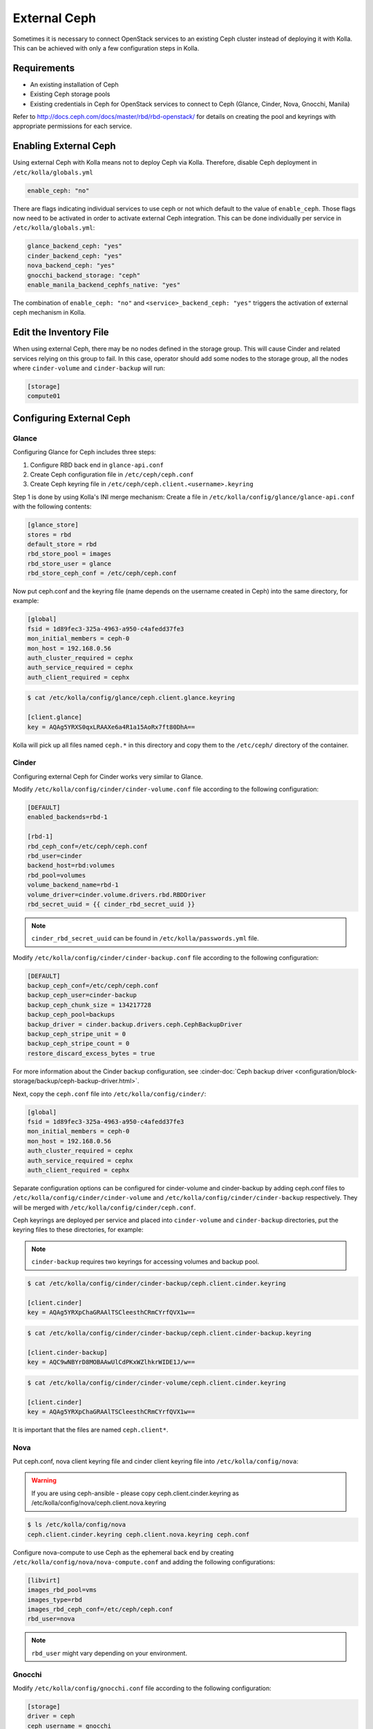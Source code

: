 .. _external-ceph-guide:

=============
External Ceph
=============

Sometimes it is necessary to connect OpenStack services to an existing Ceph
cluster instead of deploying it with Kolla. This can be achieved with only a
few configuration steps in Kolla.

Requirements
~~~~~~~~~~~~

* An existing installation of Ceph
* Existing Ceph storage pools
* Existing credentials in Ceph for OpenStack services to connect to Ceph
  (Glance, Cinder, Nova, Gnocchi, Manila)

Refer to http://docs.ceph.com/docs/master/rbd/rbd-openstack/ for details on
creating the pool and keyrings with appropriate permissions for each service.

Enabling External Ceph
~~~~~~~~~~~~~~~~~~~~~~

Using external Ceph with Kolla means not to deploy Ceph via Kolla. Therefore,
disable Ceph deployment in ``/etc/kolla/globals.yml``

.. code-block:: yaml

   enable_ceph: "no"

There are flags indicating individual services to use ceph or not which default
to the value of ``enable_ceph``. Those flags now need to be activated in order
to activate external Ceph integration. This can be done individually per
service in ``/etc/kolla/globals.yml``:

.. code-block:: yaml

   glance_backend_ceph: "yes"
   cinder_backend_ceph: "yes"
   nova_backend_ceph: "yes"
   gnocchi_backend_storage: "ceph"
   enable_manila_backend_cephfs_native: "yes"

The combination of ``enable_ceph: "no"`` and ``<service>_backend_ceph: "yes"``
triggers the activation of external ceph mechanism in Kolla.

Edit the Inventory File
~~~~~~~~~~~~~~~~~~~~~~~

When using external Ceph, there may be no nodes defined in the storage group.
This will cause Cinder and related services relying on this group to fail.
In this case, operator should add some nodes to the storage group, all the
nodes where ``cinder-volume`` and ``cinder-backup`` will run:

.. code-block:: ini

   [storage]
   compute01

Configuring External Ceph
~~~~~~~~~~~~~~~~~~~~~~~~~

Glance
------

Configuring Glance for Ceph includes three steps:

#. Configure RBD back end in ``glance-api.conf``
#. Create Ceph configuration file in ``/etc/ceph/ceph.conf``
#. Create Ceph keyring file in ``/etc/ceph/ceph.client.<username>.keyring``

Step 1 is done by using Kolla's INI merge mechanism: Create a file in
``/etc/kolla/config/glance/glance-api.conf`` with the following contents:

.. code-block:: ini

   [glance_store]
   stores = rbd
   default_store = rbd
   rbd_store_pool = images
   rbd_store_user = glance
   rbd_store_ceph_conf = /etc/ceph/ceph.conf

Now put ceph.conf and the keyring file (name depends on the username created in
Ceph) into the same directory, for example:

.. path /etc/kolla/config/glance/ceph.conf
.. code-block:: ini

   [global]
   fsid = 1d89fec3-325a-4963-a950-c4afedd37fe3
   mon_initial_members = ceph-0
   mon_host = 192.168.0.56
   auth_cluster_required = cephx
   auth_service_required = cephx
   auth_client_required = cephx

.. code-block:: console

   $ cat /etc/kolla/config/glance/ceph.client.glance.keyring

   [client.glance]
   key = AQAg5YRXS0qxLRAAXe6a4R1a15AoRx7ft80DhA==

Kolla will pick up all files named ``ceph.*`` in this directory and copy them
to the ``/etc/ceph/`` directory of the container.

Cinder
------

Configuring external Ceph for Cinder works very similar to
Glance.

Modify ``/etc/kolla/config/cinder/cinder-volume.conf`` file according to
the following configuration:

.. code-block:: ini

   [DEFAULT]
   enabled_backends=rbd-1

   [rbd-1]
   rbd_ceph_conf=/etc/ceph/ceph.conf
   rbd_user=cinder
   backend_host=rbd:volumes
   rbd_pool=volumes
   volume_backend_name=rbd-1
   volume_driver=cinder.volume.drivers.rbd.RBDDriver
   rbd_secret_uuid = {{ cinder_rbd_secret_uuid }}

.. note::

   ``cinder_rbd_secret_uuid`` can be found in ``/etc/kolla/passwords.yml`` file.

Modify ``/etc/kolla/config/cinder/cinder-backup.conf`` file according to
the following configuration:

.. code-block:: ini

   [DEFAULT]
   backup_ceph_conf=/etc/ceph/ceph.conf
   backup_ceph_user=cinder-backup
   backup_ceph_chunk_size = 134217728
   backup_ceph_pool=backups
   backup_driver = cinder.backup.drivers.ceph.CephBackupDriver
   backup_ceph_stripe_unit = 0
   backup_ceph_stripe_count = 0
   restore_discard_excess_bytes = true

For more information about the Cinder backup configuration, see
:cinder-doc:`Ceph backup driver <configuration/block-storage/backup/ceph-backup-driver.html>`.

Next, copy the ``ceph.conf`` file into ``/etc/kolla/config/cinder/``:

.. code-block:: ini

   [global]
   fsid = 1d89fec3-325a-4963-a950-c4afedd37fe3
   mon_initial_members = ceph-0
   mon_host = 192.168.0.56
   auth_cluster_required = cephx
   auth_service_required = cephx
   auth_client_required = cephx

Separate configuration options can be configured for
cinder-volume and cinder-backup by adding ceph.conf files to
``/etc/kolla/config/cinder/cinder-volume`` and
``/etc/kolla/config/cinder/cinder-backup`` respectively. They
will be merged with ``/etc/kolla/config/cinder/ceph.conf``.

Ceph keyrings are deployed per service and placed into
``cinder-volume`` and ``cinder-backup`` directories, put the keyring files
to these directories, for example:

.. note::

    ``cinder-backup`` requires two keyrings for accessing volumes
    and backup pool.

.. code-block:: console

   $ cat /etc/kolla/config/cinder/cinder-backup/ceph.client.cinder.keyring

   [client.cinder]
   key = AQAg5YRXpChaGRAAlTSCleesthCRmCYrfQVX1w==

.. code-block:: console

   $ cat /etc/kolla/config/cinder/cinder-backup/ceph.client.cinder-backup.keyring

   [client.cinder-backup]
   key = AQC9wNBYrD8MOBAAwUlCdPKxWZlhkrWIDE1J/w==

.. code-block:: console

   $ cat /etc/kolla/config/cinder/cinder-volume/ceph.client.cinder.keyring

   [client.cinder]
   key = AQAg5YRXpChaGRAAlTSCleesthCRmCYrfQVX1w==

It is important that the files are named ``ceph.client*``.

Nova
----

Put ceph.conf, nova client keyring file and cinder client keyring file into
``/etc/kolla/config/nova``:

.. warning::

   If you are using ceph-ansible - please copy ceph.client.cinder.keyring
   as /etc/kolla/config/nova/ceph.client.nova.keyring

.. code-block:: console

   $ ls /etc/kolla/config/nova
   ceph.client.cinder.keyring ceph.client.nova.keyring ceph.conf

Configure nova-compute to use Ceph as the ephemeral back end by creating
``/etc/kolla/config/nova/nova-compute.conf`` and adding the following
configurations:

.. code-block:: ini

   [libvirt]
   images_rbd_pool=vms
   images_type=rbd
   images_rbd_ceph_conf=/etc/ceph/ceph.conf
   rbd_user=nova

.. note::

   ``rbd_user`` might vary depending on your environment.

Gnocchi
-------

Modify ``/etc/kolla/config/gnocchi.conf`` file according to
the following configuration:

.. code-block:: ini

   [storage]
   driver = ceph
   ceph_username = gnocchi
   ceph_keyring = /etc/ceph/ceph.client.gnocchi.keyring
   ceph_conffile = /etc/ceph/ceph.conf

Put ceph.conf and gnocchi client keyring file in
``/etc/kolla/config/gnocchi``:

.. code-block:: console

   $ ls /etc/kolla/config/gnocchi
   ceph.client.gnocchi.keyring ceph.conf gnocchi.conf

Manila
------

Configuring Manila for Ceph includes four steps:

#. Configure CephFS backend, setting ``enable_manila_backend_cephfs_native``
#. Create Ceph configuration file in ``/etc/ceph/ceph.conf``
#. Create Ceph keyring file in ``/etc/ceph/ceph.client.<username>.keyring``
#. Setup Manila in the usual way

Step 1 is done by using setting ``enable_manila_backend_cephfs_native=true``

Now put ceph.conf and the keyring file (name depends on the username created
in Ceph) into the same directory, for example:

.. path /etc/kolla/config/manila/ceph.conf
.. code-block:: ini

   [global]
   fsid = 1d89fec3-325a-4963-a950-c4afedd37fe3
   mon_host = 192.168.0.56
   auth_cluster_required = cephx
   auth_service_required = cephx
   auth_client_required = cephx

.. code-block:: console

   $ cat /etc/kolla/config/manila/ceph.client.manila.keyring

   [client.manila]
   key = AQAg5YRXS0qxLRAAXe6a4R1a15AoRx7ft80DhA==

For more details on the rest of the Manila setup, such as creating the share
type ``default_share_type``, please see :doc:`Manila in Kolla <manila-guide>`.

For more details on the CephFS Native driver, please see
:manila-doc:`CephFS driver <admin/cephfs_driver.html>`.

RadosGW
-------

As of the Wallaby 12.0.0 release, Kolla Ansible supports integration with Ceph
RadosGW. This includes:

* Registration of Swift-compatible endpoints in Keystone
* Load balancing across RadosGW API servers using HAProxy

See the `Ceph documentation
<https://docs.ceph.com/en/latest/radosgw/keystone/>`__ for further information,
including changes that must be applied to the Ceph cluster configuration.

Enable Ceph RadosGW integration:

.. code-block:: yaml

   enable_ceph_rgw: true

Keystone integration
====================

A Keystone user and endpoints are registered by default, however this may be
avoided by setting ``enable_ceph_rgw_keystone`` to ``false``. If registration
is enabled, the username is defined via ``ceph_rgw_keystone_user``, and this
defaults to ``ceph_rgw``. The hostnames used by the endpoints default to
``ceph_rgw_external_fqdn`` and ``ceph_rgw_internal_fqdn`` for the public and
internal endpoints respectively. These default to ``kolla_external_fqdn`` and
``kolla_internal_fqdn`` respectively. The port used by the endpoints is defined
via ``ceph_rgw_port``, and defaults to 6780.

By default RadosGW supports both Swift and S3 API, and it is not completely
compatible with Swift API. The option ``ceph_rgw_compatibility`` can
enable/disable complete RadosGW compatibility with Swift API.  After changing
the value, run the ``kolla-ansible deploy`` command to enable.

Load balancing
==============

.. note::

   Users of Ceph RadosGW can generate very high volumes of traffic. It is
   advisable to use a separate load balancer for RadosGW for anything other
   than small or lightly utilised RadosGW deployments.

Load balancing is enabled by default, however this may be avoided by setting
``enable_ceph_rgw_loadbalancer`` to ``false``. If using load balancing, the
RadosGW hosts and ports must be configured. For example:

.. code-block:: yaml

   ceph_rgw_hosts:
     - rgw-host-1:6780
     - rgw-host-1:6780

If using hostnames, these should be resolvable from the host running HAProxy.
Alternatively IP addresses may be used.

The HAProxy frontend port is defined via ``ceph_rgw_port``, and defaults to
6780.
